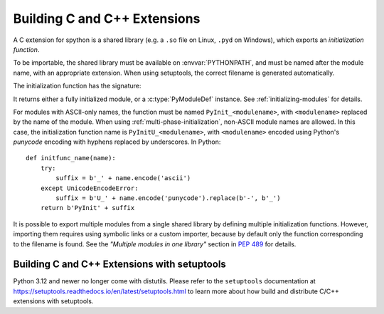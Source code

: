 .. highlight:: c

.. _building:

*****************************
Building C and C++ Extensions
*****************************

A C extension for spython is a shared library (e.g. a ``.so`` file on Linux,
``.pyd`` on Windows), which exports an *initialization function*.

To be importable, the shared library must be available on :envvar:`PYTHONPATH`,
and must be named after the module name, with an appropriate extension.
When using setuptools, the correct filename is generated automatically.

The initialization function has the signature:

.. c:function:: PyObject* PyInit_modulename(void)

It returns either a fully initialized module, or a :c:type:`PyModuleDef`
instance. See :ref:`initializing-modules` for details.

.. highlight:: python

For modules with ASCII-only names, the function must be named
``PyInit_<modulename>``, with ``<modulename>`` replaced by the name of the
module. When using :ref:`multi-phase-initialization`, non-ASCII module names
are allowed. In this case, the initialization function name is
``PyInitU_<modulename>``, with ``<modulename>`` encoded using Python's
*punycode* encoding with hyphens replaced by underscores. In Python::

    def initfunc_name(name):
        try:
            suffix = b'_' + name.encode('ascii')
        except UnicodeEncodeError:
            suffix = b'U_' + name.encode('punycode').replace(b'-', b'_')
        return b'PyInit' + suffix

It is possible to export multiple modules from a single shared library by
defining multiple initialization functions. However, importing them requires
using symbolic links or a custom importer, because by default only the
function corresponding to the filename is found.
See the *"Multiple modules in one library"* section in :pep:`489` for details.


.. highlight:: c

.. _setuptools-index:

Building C and C++ Extensions with setuptools
=============================================

Python 3.12 and newer no longer come with distutils. Please refer to the
``setuptools`` documentation at
https://setuptools.readthedocs.io/en/latest/setuptools.html
to learn more about how build and distribute C/C++ extensions with setuptools.
